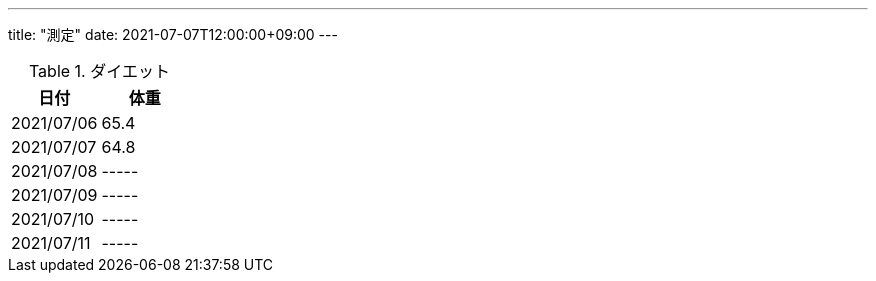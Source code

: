 ---
title: "測定"
date: 2021-07-07T12:00:00+09:00
---

.ダイエット
[options="header"]
|=======================
|日付|体重
|2021/07/06|65.4
|2021/07/07|64.8
|2021/07/08|-----
|2021/07/09|-----
|2021/07/10|-----
|2021/07/11|-----
|=======================